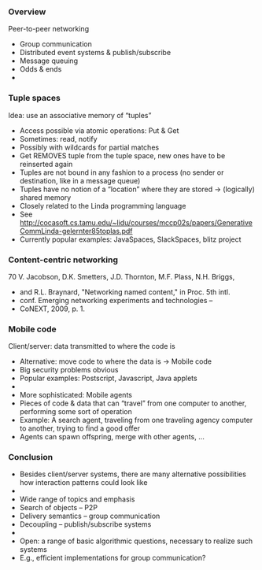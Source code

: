 #+BIBLIOGRAPHY: ../bib plain

*** Overview
 Peer-to-peer networking 
 - Group communication
 - Distributed event systems & publish/subscribe 
 - Message queuing 
 - Odds & ends
 - 
*** Tuple spaces 
 Idea: use an associative memory of “tuples” 
 - Access possible via atomic operations: Put & Get
 - Sometimes: read, notify  
 - Possibly with wildcards for partial matches
 - Get REMOVES tuple from the tuple space, new ones have to be reinserted again 
 - Tuples are not bound in any fashion to a process (no sender or destination, like in a message queue)
 - Tuples have no notion of a “location” where they are stored → (logically) shared memory 
 - Closely related to the Linda programming language
 - See http://cocasoft.cs.tamu.edu/~lidu/courses/mccp02s/papers/GenerativeCommLinda-gelernter85toplas.pdf 
 - Currently popular examples: JavaSpaces, SlackSpaces, blitz project 
*** Content-centric networking 
 70
 V. Jacobson, D.K. Smetters, J.D. Thornton, M.F. Plass, N.H. Briggs, 
 - and R.L. Braynard, "Networking named content," in Proc. 5th intl. 
 - conf. Emerging networking experiments and technologies – 
 - CoNEXT, 2009, p. 1.
*** Mobile code 
 Client/server: data transmitted to where the code is
 - Alternative: move code to where the data is → Mobile code
 - Big security problems obvious
 - Popular examples: Postscript, Javascript, Java applets 
 - 
 - More sophisticated: Mobile agents 
 - Pieces of code & data that can “travel” from one computer to another, performing some sort of operation 
 - Example: A search agent, traveling from one traveling agency computer to another, trying to find a good offer
 - Agents can spawn offspring, merge with other agents, … 
*** Conclusion

 - Besides client/server systems, there are many alternative possibilities how interaction patterns could look like
 - 
 - Wide range of topics and emphasis
 - Search of objects – P2P 
 - Delivery semantics – group communication 
 - Decoupling – publish/subscribe systems 
 - 
 - Open: a range of basic algorithmic questions, necessary to realize such systems 
 - E.g., efficient implementations for group communication? 

